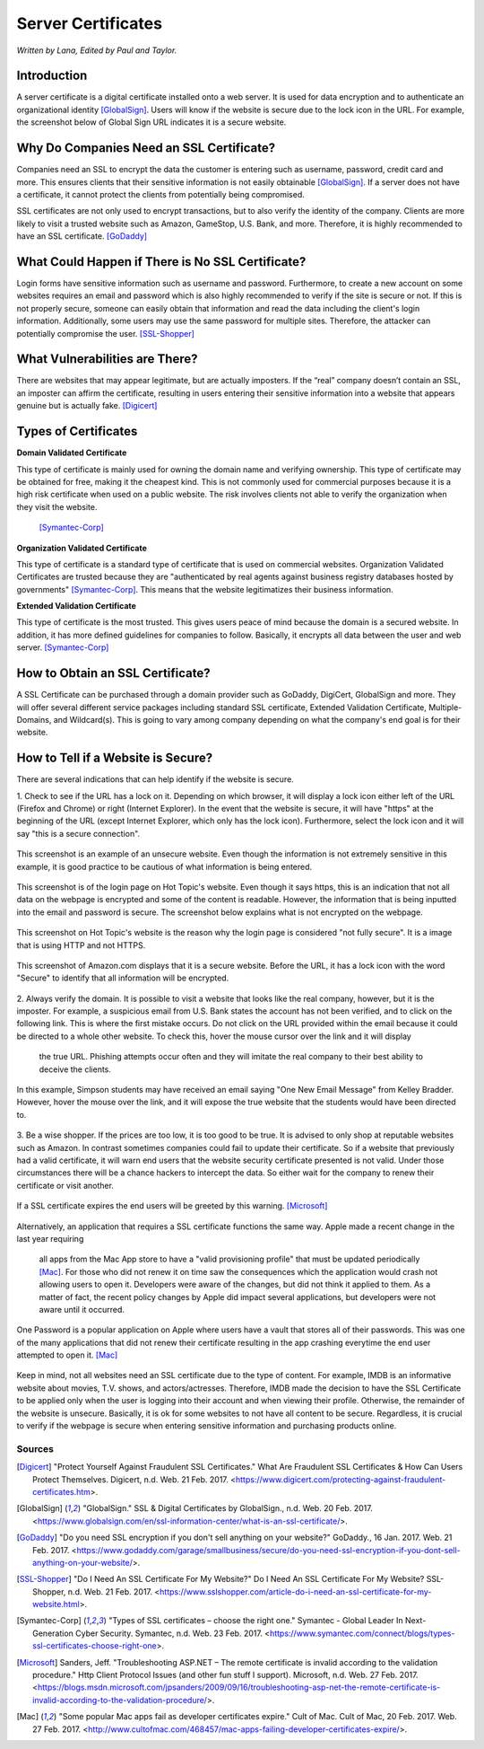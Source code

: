 Server Certificates
===================

*Written by Lana, Edited by Paul and Taylor.*

Introduction
~~~~~~~~~~~~~
A server certificate is a digital certificate installed onto a web server. It is 
used for data encryption and to authenticate an organizational identity 
[GlobalSign]_. Users will know if the website is secure due to the lock icon in 
the URL. For example, the screenshot below of Global Sign URL indicates it is 
a secure website.

.. image:: ssl.png
		:align: left
		:alt: Lock Icon on URL

Why Do Companies Need an SSL Certificate?
~~~~~~~~~~~~~~~~~~~~~~~~~~~~~~~~~~~~~~~~~~~
Companies need an SSL to encrypt the data the customer is entering such as 
username, password, credit card and more. This ensures clients that their 
sensitive information is not easily obtainable [GlobalSign]_. If a server does 
not have a certificate, it cannot protect the clients from potentially being 
compromised. 

SSL certificates are not only used to encrypt transactions, but to also verify 
the identity of the company. Clients are more likely to visit a trusted website 
such as Amazon, GameStop, U.S. Bank, and more. Therefore, it is highly 
recommended to have an SSL certificate. [GoDaddy]_

What Could Happen if There is No SSL Certificate?
~~~~~~~~~~~~~~~~~~~~~~~~~~~~~~~~~~~~~~~~~~~~~~~~~~~~~~
Login forms have sensitive information such as username and password. 
Furthermore, to create a new account on some websites requires an email and 
password which is also highly recommended to verify if the site is secure or 
not. If this is not properly secure, someone can easily obtain that information 
and read the data including the client's login information. Additionally, some 
users may use the same password for multiple sites. Therefore, the attacker can 
potentially compromise the user. [SSL-Shopper]_

What Vulnerabilities are There? 
~~~~~~~~~~~~~~~~~~~~~~~~~~~~~~~~~~
There are websites that may appear legitimate, but are actually imposters. If 
the “real” company doesn’t contain an SSL, an imposter can affirm the 
certificate, resulting in users entering their sensitive information into a 
website that appears genuine but is actually fake. [Digicert]_

Types of Certificates
~~~~~~~~~~~~~~~~~~~~~~
**Domain Validated Certificate**

This type of certificate is mainly used for owning the domain name and verifying 
ownership. This type of certificate may be obtained for free, making it the 
cheapest kind. This is not commonly used for commercial purposes because it is a 
high risk certificate when used on a public website. The risk involves clients 
not able to verify the organization when they visit the website. 
 [Symantec-Corp]_

**Organization Validated Certificate**

This type of certificate is a standard type of certificate that is used 
on commercial websites. Organization Validated Certificates are trusted because 
they are "authenticated by real agents against business registry databases 
hosted by governments" [Symantec-Corp]_. This means that the website 
legitimatizes their business information. 

**Extended Validation Certificate**

This type of certificate is the most trusted. This gives
users peace of mind because the domain is a secured website. In addition, it has 
more defined guidelines for companies to follow. Basically, it encrypts all data 
between the user and web server. [Symantec-Corp]_

How to Obtain an SSL Certificate?
~~~~~~~~~~~~~~~~~~~~~~~~~~~~~~~~~~
A SSL Certificate can be purchased through a domain provider such as GoDaddy, 
DigiCert, GlobalSign and more. They will offer several different service 
packages including standard SSL certificate, Extended Validation Certificate, 
Multiple-Domains, and Wildcard(s). This is going to vary among company 
depending on what the company's end goal is for their website. 

How to Tell if a Website is Secure?
~~~~~~~~~~~~~~~~~~~~~~~~~~~~~~~~~~~~

There are several indications that can help identify if the website is secure. 

1. Check to see if the URL has a lock on it. Depending on which browser, it will 
display a lock icon either left of the URL (Firefox and Chrome) or right 
(Internet Explorer). In the event that the website is secure, it will have 
"https" at the beginning of the URL (except Internet Explorer, which only has 
the lock icon). Furthermore, select the lock icon and it will say "this is a secure connection".

.. figure:: cakeUnsecure.png
		:align: center
		:width: 400px
		:alt: Cupcake Form
		
		This screenshot is an example of an unsecure website. Even though the 
		information is not extremely sensitive in this example, it is good 
		practice to be cautious of what information is being entered.  

.. figure:: httpsHotTopic.png
		:align: center
		:width: 300px
		:alt: Hot Topic partially secure
		
		This screenshot is of the login page on Hot Topic's website. Even 
		though it says https, this is an indication that not all data on the 
		webpage is encrypted and some of the content is readable. However, the 
		information that is being inputted into the email and password is 
		secure. The screenshot below explains what is not encrypted on the 
		webpage.
		
.. figure:: httpImage.png
		:align: center
		:width: 400px
		:alt: Hot Topic http image
		
		This screenshot on Hot Topic's website is the reason why the login page 
		is considered "not fully secure". It is a image that is using HTTP and 
		not HTTPS. 

.. figure:: amazonSecure.png
		:align: center
		:width: 300px
		:alt: Secure Message
		
		This screenshot of Amazon.com displays that it is a secure website. 
		Before the URL, it has a lock icon with the word "Secure" to identify 
		that all information will be encrypted. 

2. Always verify the domain. It is possible to visit a website that looks like 
the real company, however, but it is the imposter. For example, a suspicious 
email from U.S. Bank states the account has not been verified, and to click on 
the following link. This is where the first mistake occurs. Do not click on the 
URL provided within the email because it could be directed to a whole other 
website. To check this, hover the mouse cursor over the link and it will display
 the true URL. Phishing attempts occur often and they will imitate the real 
 company to their best ability to deceive the clients.

.. figure:: fakeEmail.png
		:align: center
		:width: 450px
		:alt: Fake Password Reset
		
		In this example, Simpson students may have received an email saying 
		"One New Email Message" from Kelley Bradder. However, hover the mouse 
		over the link, and it will expose the true website that the students 
		would have been directed to.

3. Be a wise shopper. If the prices are too low, it is too good to be true. It 
is advised to only shop at reputable websites such as Amazon. In contrast 
sometimes companies could fail to update their certificate. So if a website that 
previously had a valid certificate, it will warn end users that the website 
security certificate presented is not valid. Under those circumstances there 
will be a chance hackers to intercept the data. So either wait for the 
company to renew their certificate or visit another.

.. figure:: SSLexpired.png
		:align: center
		:width: 500px
		:alt: SSL Certificate Expired
		
		If a SSL certificate expires the end users will be greeted by this 
		warning. [Microsoft]_
		
Alternatively, an application that requires a SSL certificate functions the same 
way. Apple made a recent change in the last year requiring 
 all apps from the Mac App store to have a "valid provisioning profile" that 
 must be updated periodically [Mac]_. For those who did not renew it on time saw
 the consequences which the application would crash not allowing users to open 
 it. Developers were aware of the changes, but did not think it applied to them.
 As a matter of fact, the recent policy changes by Apple did impact several 
 applications, but developers were not aware until it occurred.

.. figure:: onePassword.png
		:align: center
		:width: 300px
		:alt: One Password App Crash Message
		
		One Password is a popular application on Apple where users have a vault 
		that stores all of their passwords. This was one of the many 
		applications that did not renew their certificate resulting in the app 
		crashing everytime the end user attempted to open it. [Mac]_ 
		
Keep in mind, not all websites need an SSL certificate due to the type of 
content. For example, IMDB is an informative website about movies, T.V. shows, 
and actors/actresses. Therefore, IMDB made the decision to have the SSL 
Certificate to be applied only when the user is logging into their account and 
when viewing their profile. Otherwise, the remainder of the website is unsecure.
Basically, it is ok for some websites to not have all content to be secure. 
Regardless, it is crucial to verify if the webpage is secure when entering 
sensitive information and purchasing products online. 



Sources
+++++++++
.. [Digicert] "Protect Yourself Against Fraudulent SSL Certificates." What Are Fraudulent SSL Certificates & How Can Users Protect Themselves. Digicert, n.d. Web. 21 Feb. 2017. <https://www.digicert.com/protecting-against-fraudulent-certificates.htm>.

.. [GlobalSign] "GlobalSign." SSL & Digital Certificates by GlobalSign., n.d. Web. 20 Feb. 2017. <https://www.globalsign.com/en/ssl-information-center/what-is-an-ssl-certificate/>.

.. [GoDaddy] "Do you need SSL encryption if you don't sell anything on your website?" GoDaddy., 16 Jan. 2017. Web. 21 Feb. 2017. <https://www.godaddy.com/garage/smallbusiness/secure/do-you-need-ssl-encryption-if-you-dont-sell-anything-on-your-website/>.

.. [SSL-Shopper] "Do I Need An SSL Certificate For My Website?" Do I Need An SSL Certificate For My Website? SSL-Shopper, n.d. Web. 21 Feb. 2017. <https://www.sslshopper.com/article-do-i-need-an-ssl-certificate-for-my-website.html>.

.. [Symantec-Corp] "Types of SSL certificates – choose the right one." Symantec - Global Leader In Next-Generation Cyber Security. Symantec, n.d. Web. 23 Feb. 2017. <https://www.symantec.com/connect/blogs/types-ssl-certificates-choose-right-one>.

.. [Microsoft] Sanders, Jeff. "Troubleshooting ASP.NET – The remote certificate is invalid according to the validation procedure." Http Client Protocol Issues (and other fun stuff I support). Microsoft, n.d. Web. 27 Feb. 2017. <https://blogs.msdn.microsoft.com/jpsanders/2009/09/16/troubleshooting-asp-net-the-remote-certificate-is-invalid-according-to-the-validation-procedure/>.

.. [Mac] "Some popular Mac apps fail as developer certificates expire." Cult of Mac. Cult of Mac, 20 Feb. 2017. Web. 27 Feb. 2017. <http://www.cultofmac.com/468457/mac-apps-failing-developer-certificates-expire/>.